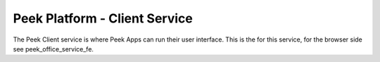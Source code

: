 ==============================
Peek Platform - Client Service
==============================

The Peek Client service is where Peek Apps can run their user interface.
This is the for this service, for the browser side see peek_office_service_fe.
